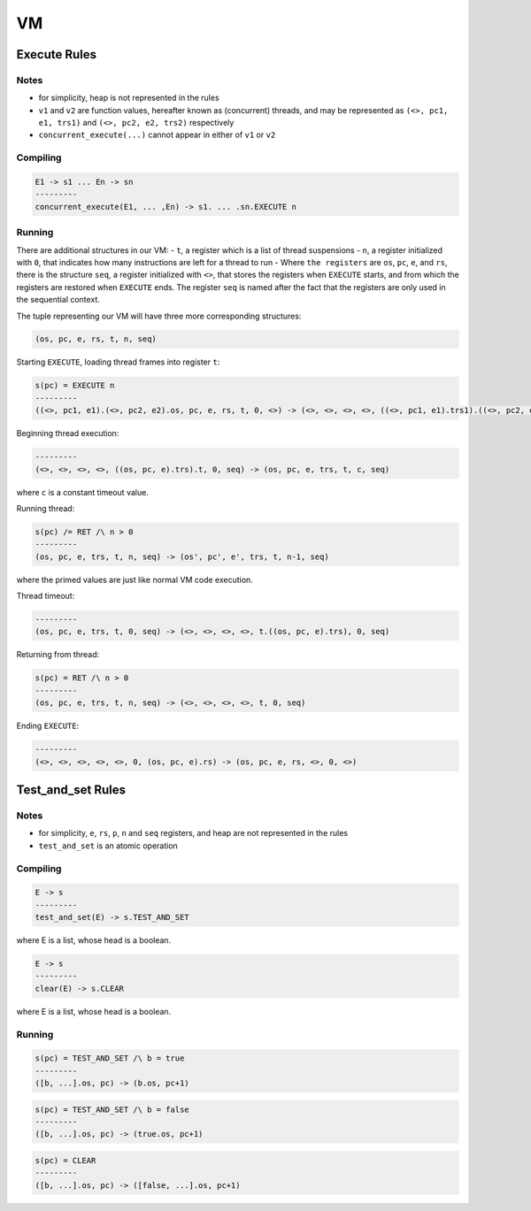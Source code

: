 VM
==

Execute Rules
^^^^^^^^^^^^^

Notes
-----

- for simplicity, heap is not represented in the rules
- ``v1`` and ``v2`` are function values, hereafter known as (concurrent) threads, and may be represented as ``(<>, pc1, e1, trs1)`` and ``(<>, pc2, e2, trs2)`` respectively
- ``concurrent_execute(...)`` cannot appear in either of ``v1`` or ``v2``

Compiling
---------

.. code-block::

   E1 -> s1 ... En -> sn
   ---------
   concurrent_execute(E1, ... ,En) -> s1. ... .sn.EXECUTE n

Running
-------

There are additional structures in our VM:
- ``t``, a register which is a list of thread suspensions
- ``n``, a register initialized with ``0``, that indicates how many instructions are left for a thread to run
-  Where ``the registers`` are ``os``, ``pc``, ``e``, and ``rs``, there is the structure ``seq``, a register initialized with ``<>``, that stores the registers when ``EXECUTE`` starts, and from which the registers are restored when ``EXECUTE`` ends. The register ``seq`` is named after the fact that the registers are only used in the sequential context.

The tuple representing our VM will have three more corresponding structures:

.. code-block::

   (os, pc, e, rs, t, n, seq)

Starting ``EXECUTE``, loading thread frames into register ``t``:

.. code-block::

   s(pc) = EXECUTE n
   ---------
   ((<>, pc1, e1).(<>, pc2, e2).os, pc, e, rs, t, 0, <>) -> (<>, <>, <>, <>, ((<>, pc1, e1).trs1).((<>, pc2, e2).trs2).t, 0, (os, pc+1, e).rs)

Beginning thread execution:

.. code-block::

   ---------
   (<>, <>, <>, <>, ((os, pc, e).trs).t, 0, seq) -> (os, pc, e, trs, t, c, seq)
where ``c`` is a constant timeout value.

Running thread:

.. code-block::

   s(pc) /= RET /\ n > 0
   ---------
   (os, pc, e, trs, t, n, seq) -> (os', pc', e', trs, t, n-1, seq)
where the primed values are just like normal VM code execution.

Thread timeout:

.. code-block::

   ---------
   (os, pc, e, trs, t, 0, seq) -> (<>, <>, <>, <>, t.((os, pc, e).trs), 0, seq)

Returning from thread:

.. code-block::

   s(pc) = RET /\ n > 0
   ---------
   (os, pc, e, trs, t, n, seq) -> (<>, <>, <>, <>, t, 0, seq)

Ending ``EXECUTE``:

.. code-block::

   ---------
   (<>, <>, <>, <>, <>, 0, (os, pc, e).rs) -> (os, pc, e, rs, <>, 0, <>)

Test_and_set Rules
^^^^^^^^^^^

Notes
-----

- for simplicity, ``e``, ``rs``, ``p``, ``n`` and ``seq`` registers, and heap are not represented in the rules
- ``test_and_set`` is an atomic operation

Compiling
---------

.. code-block::

   E -> s
   ---------
   test_and_set(E) -> s.TEST_AND_SET
where E is a list, whose head is a boolean.

.. code-block::

   E -> s
   ---------
   clear(E) -> s.CLEAR
where E is a list, whose head is a boolean.

Running
-------

.. code-block::

   s(pc) = TEST_AND_SET /\ b = true
   ---------
   ([b, ...].os, pc) -> (b.os, pc+1)

.. code-block::

   s(pc) = TEST_AND_SET /\ b = false
   ---------
   ([b, ...].os, pc) -> (true.os, pc+1)

.. code-block::

   s(pc) = CLEAR
   ---------
   ([b, ...].os, pc) -> ([false, ...].os, pc+1)
